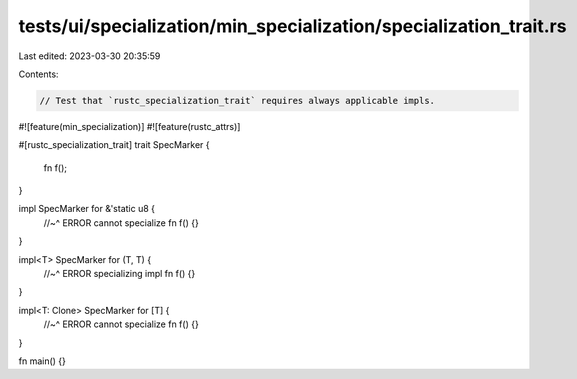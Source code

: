 tests/ui/specialization/min_specialization/specialization_trait.rs
==================================================================

Last edited: 2023-03-30 20:35:59

Contents:

.. code-block:: rs

    // Test that `rustc_specialization_trait` requires always applicable impls.

#![feature(min_specialization)]
#![feature(rustc_attrs)]

#[rustc_specialization_trait]
trait SpecMarker {
    fn f();
}

impl SpecMarker for &'static u8 {
    //~^ ERROR cannot specialize
    fn f() {}
}

impl<T> SpecMarker for (T, T) {
    //~^ ERROR specializing impl
    fn f() {}
}

impl<T: Clone> SpecMarker for [T] {
    //~^ ERROR cannot specialize
    fn f() {}
}

fn main() {}


